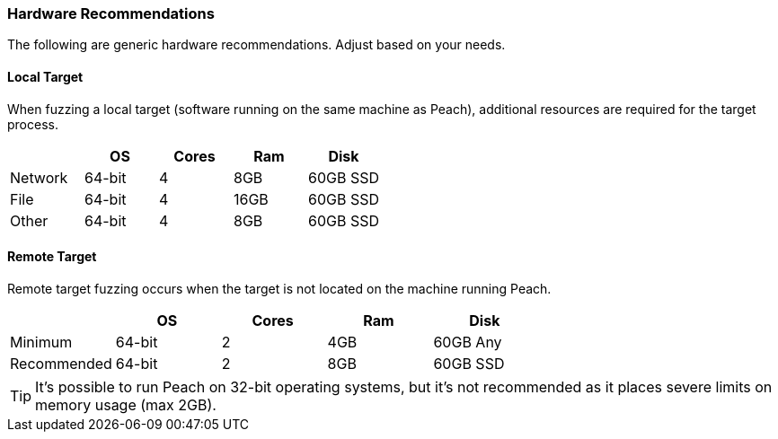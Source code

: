 === Hardware Recommendations

The following are generic hardware recommendations. Adjust based on your needs.

==== Local Target

When fuzzing a local target (software running on the same machine as Peach), additional resources are required for the target process.

[options="header"]
|========
|         | OS     | Cores | Ram  | Disk
| Network | 64-bit | 4     | 8GB  | 60GB SSD
| File    | 64-bit | 4     | 16GB | 60GB SSD
| Other   | 64-bit | 4     | 8GB  | 60GB SSD
|========

==== Remote Target

Remote target fuzzing occurs when the target is not located on the machine running Peach.

[options="header"]
|========
|             | OS    | Cores | Ram  | Disk
| Minimum     | 64-bit | 2     | 4GB  | 60GB Any
| Recommended | 64-bit | 2     | 8GB  | 60GB SSD
|========

TIP: It's possible to run Peach on 32-bit operating systems, 
but it's not recommended as it places severe limits on memory usage (max 2GB).

// end
